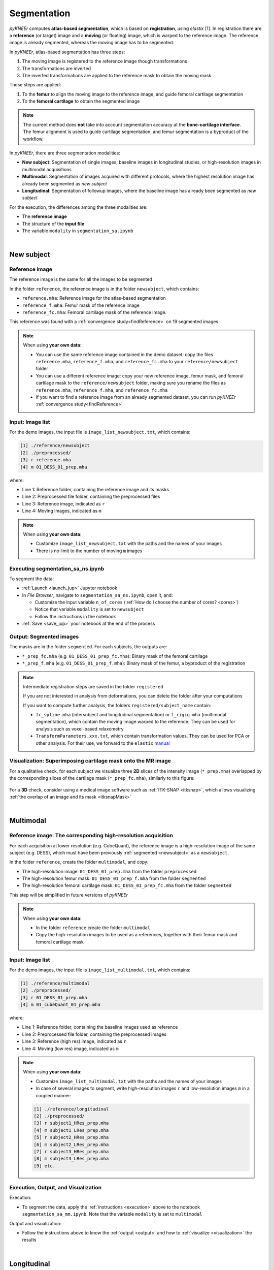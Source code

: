 .. _segmentation:

Segmentation
================================================================================

*pyKNEEr* computes **atlas-based segmentation**, which is based on **registration**, using *elastix* [1].
In registration there are a **reference** (or target) image and a **moving** (or floating) image, which is warped to the reference image.
The reference image is already segmented, whereas the moving image has to be segmented.

In *pyKNEEr*, atlas-based segmentation has three steps:

1. The moving image is registered to the reference image though transformations
2. The transformations are inverted
3. The inverted transformations are applied to the reference mask to obtain the moving mask

These steps are applied:

1. To the **femur** to align the moving image to the reference image, and guide femoral cartilage segmentation
2. To the **femoral cartilage** to obtain the segmented image

.. note::

   The current method does **not** take into account segmentation accuracy at the **bone-cartilage interface**.
   The femur alignment is used to guide cartilage segmentation, and femur segmentation is a byproduct of the workflow.

In *pyKNEEr*, there are three segmentation modalities:

- **New subject**: Segmentation of single images, baseline images in longitudinal studies, or high-resolution images in multimodal acquisitions
- **Multimodal**: Segmentation of images acquired with different protocols, where the highest resolution image has already been segmented as *new subject*
- **Longitudinal**: Segmentation of followup images, where the baseline image has already been segmented as *new subject*

For the execution, the differences among the three modalities are:

- The **reference image**
- The structure of the **input file**
- The variable ``modality`` in ``segmentation_sa.ipynb``

|

.. _newsubject:

New subject
--------------------------------------------------------------------------------


Reference image
++++++++++++++++++++++++++++++++++++++++++++++++++++++++++++++++++++++++++++++++

The reference image is the same for all the images to be segmented

In the folder ``reference``, the reference image is in the folder ``newsubject``, which contains:

- ``reference.mha``: Reference image for the atlas-based segmentation
- ``reference_f.mha``: Femur mask of the reference image
- ``reference_fc.mha``: Femoral cartilage mask of the reference image.

This reference was found with a :ref:`convergence study<findReference>` on 19 segmented images

.. note::

    When using **your own data**:

    - You can use the same reference image contained in the demo dataset: copy the files ``reference.mha``, ``reference_f.mha``, and ``reference_fc.mha`` to your ``reference/newsubject`` folder
    - You can use a different reference image: copy your new reference image, femur mask, and femoral cartilage mask to the ``reference/newsubject`` folder, making sure you rename the files as ``reference.mha``, ``reference_f.mha``, and ``reference_fc.mha``
    - If you want to find a reference image from an already segmented dataset, you can run *pyKNEEr* :ref:`convergence study<findReference>`


Input: Image list
++++++++++++++++++++++++++++++++++++++++++++++++++++++++++++++++++++++++++++++++

For the demo images, the input file is ``image_list_newsubject.txt``, which contains:

.. code-block:: python

      [1] ./reference/newsubject
      [2] ./preprocessed/
      [3] r reference.mha
      [4] m 01_DESS_01_prep.mha

where:

- Line 1: Reference folder, containing the reference image and its masks
- Line 2: Preprocessed file folder, containing the preprocessed files
- Line 3: Reference image, indicated as ``r``
- Line 4: Moving images, indicated as ``m``

.. note::

    When using **your own data**:

    - Customize ``image_list_newsubject.txt`` with the paths and the names of your images
    - There is no limit to the number of moving ``m`` images

.. _execution:

Executing segmentation_sa_ns.ipynb
++++++++++++++++++++++++++++++++++++++++++++++++++++++++++++++++++++++++++++++++

To segment the data:

- :ref:`Launch <launch_jup>` Jupyter notebook
- In *File Browser*, navigate to ``segmentation_sa_ns.ipynb``, open it, and:

  - Customize the input variable ``n_of_cores`` (:ref:`How do I choose the number of cores? <cores>`)
  - Notice that variable ``modality`` is set to ``newsubject``
  - Follow the instructions in the notebook

- :ref:`Save <save_jup>` your notebook at the end of the process

.. _output:

Output: Segmented images
++++++++++++++++++++++++++++++++++++++++++++++++++++++++++++++++++++++++++++++++

The masks are in the folder ``segmented``. For each subjects, the outputs are:

- ``*_prep_fc.mha`` (e.g. ``01_DESS_01_prep_fc.mha``): Binary mask of the femoral cartilage
- ``*_prep_f.mha`` (e.g. ``01_DESS_01_prep_f.mha``): Binary mask of the femur, a byproduct of the registration


.. note::

    Intermediate registration steps are saved in the folder ``registered``

    If you are not interested in analysis from deformations, you can delete the folder after your computations

    If you want to compute further analysis, the folders ``registered/subject_name`` contain:

    - ``fc_spline.mha`` (intersubject and longitudinal segmentation) or ``f_rigig.mha`` (multimodal segmentation), which contain the moving image warped to the reference. They can be used for analysis such as voxel-based relaxometry
    - ``TransformParameters.xxx.txt``, which contain transformation values. They can be used for PCA or other analysis. For their use, we forward to the ``elastix`` `manual <https://github.com/SuperElastix/elastix/wiki/What-is-elastix/>`_

.. _visualization:

Visualization: Superimposing cartilage mask onto the MR image
++++++++++++++++++++++++++++++++++++++++++++++++++++++++++++++++++++++++++++++++

For a qualitative check, for each subject we visualize three **2D** slices of the intensity image (``*_prep.mha``) overlapped by the corresponding slices of the cartilage mask (``*_prep_fc.mha``), similarly to this figure:

.. figure:: _figures/newSubject.png
   :align: center
   :scale: 45%

For a **3D** check, consider using a medical image software such as :ref:`ITK-SNAP <itksnap>`, which allows visualizing :ref:`the overlap of an image and its mask <itksnapMask>`


|


Multimodal
--------------------------------------------------------------------------------

Reference image: The corresponding high-resolution acquisition
++++++++++++++++++++++++++++++++++++++++++++++++++++++++++++++++++++++++++++++++

For each acquisition at lower resolution (e.g. CubeQuant), the reference image is a high-resolution image of the same subject (e.g. DESS), which must have been previously :ref:`segmented <newsubject>` as a ``newsubject``.

In the folder ``reference``, create the folder ``multimodal``, and copy:

- The high-resolution image: ``01_DESS_01_prep.mha`` from the folder ``preprocessed``
- The high-resolution femur mask: ``01_DESS_01_prep_f.mha`` from the folder ``segmented``
- The high-resolution femoral cartilage mask: ``01_DESS_01_prep_fc.mha`` from the folder ``segmented``

This step will be simplified in future versions of *pyKNEEr*

.. note::

   When using **your own data**:

   - In the folder ``reference`` create the folder ``multimodal``
   - Copy the high-resolution images to be used as a references, together with their femur mask and femoral cartilage mask




Input: Image list
++++++++++++++++++++++++++++++++++++++++++++++++++++++++++++++++++++++++++++++++


For the demo images, the input file is ``image_list_multimodal.txt``, which contains:

.. code-block:: python

      [1] ./reference/multimodal
      [2] ./preprocessed/
      [3] r 01_DESS_01_prep.mha
      [4] m 01_cubeQuant_01_prep.mha

where:

- Line 1: Reference folder, containing the baseline images used as reference
- Line 2: Preprocessed file folder, containing the preprocessed images
- Line 3: Reference (high res) image, indicated as ``r``
- Line 4: Moving (low res) image, indicated as ``m``

.. note::

   When using **your own data**:

   - Customize ``image_list_multimodal.txt`` with the paths and the names of your images
   - In case of several images to segment, write high-resolution images ``r`` and low-resolution images ``m`` in a coupled manner:

   .. code-block:: python

        [1] ./reference/longitudinal
        [2] ./preprocessed/
        [3] r subject1_HRes_prep.mha
        [4] m subject1_LRes_prep.mha
        [5] r subject2_HRes_prep.mha
        [6] m subject2_LRes_prep.mha
        [7] r subject3_HRes_prep.mha
        [8] m subject3_LRes_prep.mha
        [9] etc.

Execution, Output, and Visualization
++++++++++++++++++++++++++++++++++++++++++++++++++++++++++++++++++++++++++++++++

Execution:

- To segment the data, apply the :ref:`instructions <execution>` above to the notebook ``segmentation_sa_mm.ipynb``. Note that the variable ``modality`` is set to ``multimodal``

Output and visualization:

- Follow the instructions above to know the :ref:`output <output>` and how to :ref:`visualize <visualization>` the results


|

Longitudinal
--------------------------------------------------------------------------------

For this segmentation modality, we do not provide a demo example but instructions as it is very similar to multimodal segmentation


Reference image: The corresponding baseline acquisition
++++++++++++++++++++++++++++++++++++++++++++++++++++++++++++++++++++++++++++++++

For each **followup** image, the reference image is the corresponding **baseline** image, which must have been previously segmented as a :ref:`new subject <newsubject>`

In the folder ``reference``, create the folder ``longitudinal``, and for each image copy:

- The baseline image: ``BL_prep.mha``
- The baseline femur mask: ``BL_prep_f.mha``
- The baseline femoral cartilage mask: ``BL_prep_fc.mha``

This step will be simplified in future versions of *pyKNEEr*.

Input: Image list
++++++++++++++++++++++++++++++++++++++++++++++++++++++++++++++++++++++++++++++++

Create the file ``image_list_longitudinal.txt``, which will contain:

.. code-block:: python

      [1] ./reference/longitudinal
      [2] ./preprocessed/
      [3] r subject1_BL_prep.mha
      [4] m subject1_FU_prep.mha
      [5] r subject2_BL_prep.mha
      [6] m subject2_FU_prep.mha
      [7] r subject3_BL_prep.mha
      [8] m subject3_FU_prep.mha

where:

- Line 1: Reference folder, containing the the baseline images used as reference
- Line 2: Preprocessed file folder, containing the preprocessed files of the corresponding followup images
- Odd lines from 3 to 7: Reference (baseline) images, indicated as ``r``
- Even lines 4 to 8: Moving (followup) images, indicated as ``m``

Execution, Output, and Visualization
++++++++++++++++++++++++++++++++++++++++++++++++++++++++++++++++++++++++++++++++

Execution:

- To segment the data, apply the :ref:`instructions <execution>` above. Set the variable ``modality`` to ``longitudinal``

Output and visualization:

- Follow the instructions above to know the :ref:`output <output>` and how to :ref:`visualize <visualization>` the results


|

""""""""""""""""""""""""""""""""""""""""""""""""""""""""""""""""""""""""""""""""


Segmentation Plus
--------------------------------------------------------------------------------

*pyKNEEr* includes notebooks to find the reference image and evaluate segmentation quality

These two steps are not included in the demo for sake of simplicity

|

.. _findReference:

Finding reference image
--------------------------------------------------------------------------------

In this convergence study, the new reference is the image of the dataset whose vector field is the closest to the average of the vector fields of the dataset. The study runs until convergence or for a fixed amount of iterations

.. note::

   To run this convergence study all the images of the dataset **must already have** a **femur mask**

|

   .. raw:: html

     The Jupyter notebook to find a reference image is <a href="https://github.com/sbonaretti/pyKNEEr/blob/master/code/find_reference.ipynb" target="_blank">find_reference.ipynb</a>


Picking random seeds
++++++++++++++++++++++++++++++++++++++++++++++++++++++++++++++++++++++++++++++++

.. raw:: html

   To determine the image that you are going to use as reference, we recommend a random generator function with a fixed seed to make the reference selection reproducible.
   The code is
   <a href="https://github.com/sbonaretti/pyKNEEr/blob/master/code/pykneer/find_reference_random_gen.py" target="_blank">here</a>.
   <p> </p>
   You can run several convergence study in parallel to confirm you find the same reference image independently from the starting seed


Input: Image list
++++++++++++++++++++++++++++++++++++++++++++++++++++++++++++++++++++++++++++++++

Data required are MR images of the knee that have segmented femurs because: 1) the registration is guided by the femur mask; 2) the average vector field is calculated in the femur mask; and 3) the comparison between the average vector field and each image vector field is performed in the femur mask

In you data folder, create a folder called ``findReference`` and add the preprocessed images of the  dataset with their masks:

.. code-block:: python

    - subject1_prep.mha
    - subject1_f.mha
    - subject2_prep.mha
    - subject2_f.mha
    - subject3_prep.mha
    - subject3_f.mha

File nomenclature has be as follows:

- The file name root of image and corresponding mask has to be the same
- The image name has to end in ``_prep.mha``
- The mask name must end in ``_f.mha``


Create the input file:

.. code-block:: python

    [1] ./findReference
    [2] r subject2_prep.mha
    [3] m subject1_prep.mha
    [4] m subject2_prep.mha
    [5] m subject3_prep.mha
    [6] m etc.

where:

- Line 1: findReference folder, containing all the images of the dataset
- Line 2: Reference image, indicated as ``r``
- Line 3-5: Moving images, indicated as ``m``

Note that in this example ``subject2_prep.mha`` is both the reference and an image of the dataset, because we want to include it as a possible candidate for being the final reference

If you run multiple studies, created the input file for every seed image, adapting the reference (``r``) file name


Executing findReference.ipynb
++++++++++++++++++++++++++++++++++++++++++++++++++++++++++++++++++++++++++++++++

For each seed image, in ``findReference.ipynb`` customize ``input_file_name`` and ``n_of_cores``

Launch ``findReference.ipynb``. It will run until convergence or until the number of iterations reaches 10 (If you run the source code, you can change the number of iterations in the file ``find_reference_for_nb.py``, function ``find_reference``, variable ``maxIterationNo``)

Output: Convergence plot
++++++++++++++++++++++++++++++++++++++++++++++++++++++++++++++++++++++++++++++++
The output of the computation is a convergence plot. The graph can reach a plateau or can be zig-zagged. In this last case, choose the reference with the lowest error (y-axis). If the graph shows less than 10 iterations it means that the current reference image is the same as the one in the previous loop.

|

.. _segmentationQuality:

Segmentation quality
--------------------------------------------------------------------------------

You can quantify segmentation quality when a **ground truth** segmentation is present, whereas you can  evaluate segmentation quality only visually when a ground truth segmentation is not available

The metrics we use to evaluate segmentation quality are:

- Measures of overlap agreement: Dice coefficient, Jaccard coefficient, and volume similarity, which quantify the overlap between ground truth segmentations and *pyKNEEr* segmentations

- Measure of surface distance: Average of the Euclidean distances between ground truth segmentations and *pyKNEEr* segmentations

  .. raw:: html

    The Jupyter notebook to evaluate segmentation is <a href="https://github.com/sbonaretti/pyKNEEr/blob/master/code/segmentation_quality.ipynb" target="_blank">segmentation_quality.ipynb</a>


Input: Image list
++++++++++++++++++++++++++++++++++++++++++++++++++++++++++++++++++++++++++++++++

Create the input file:

.. code-block:: python

    [1] ./segmented
    [2] ./segmented_groundTruth
    [3] s subject1_prep_fc.mha
    [4] g subject1_groundTruth_fc.mha
    [5] s subject2_prep_fc.mha
    [6] g subject2_groundTruth_fc.mha
    [7] m etc.

where:

- Line 1: Segmented folder, containing the masks obtained with *pyKNEEr*
- Line 2: Ground truth folder, containing ground truth masks
- Lines 3,5: Segmentations obtained with *pyKNEEr*, indicated as ``s``
- Lines 4,6: Ground truth segmentations, indicated as ``g``


Execution, Output, and Visualization
++++++++++++++++++++++++++++++++++++++++++++++++++++++++++++++++++++++++++++++++

Execution:

- In ``segmentation_quality.ipynb``, customize ``input_file_name``, ``output_file_name_overlap``, and ``output_file_name_distances``, and execute

Output and visualization:

- Results will be visualized as graphs and tables, and will be saved in the ``.csv`` files for possible subsequent analysis



""""""""""""""""""""""""""""""""""""""""""""""""""""""""""""""""""""""""""""""""


References
++++++++++++++++++++++++++++++++++++++++++++++++++++++++++++++++++++++++++++++++
.. raw:: html

   [1] Klein S., Staring M., Murphy K., Viergever M.A., Pluim J.P.W.
   <a href="http://elastix.isi.uu.nl/marius/downloads/2010_j_TMI.pdf" target="_blank">
   <i>elastix: A Toolbox for Intensity-Based Medical Image Registration.</i></a>
   IEEE Transactions on Medical Imaging. vol. 29, no. 1, pp. 196 - 205, January. 2010.
